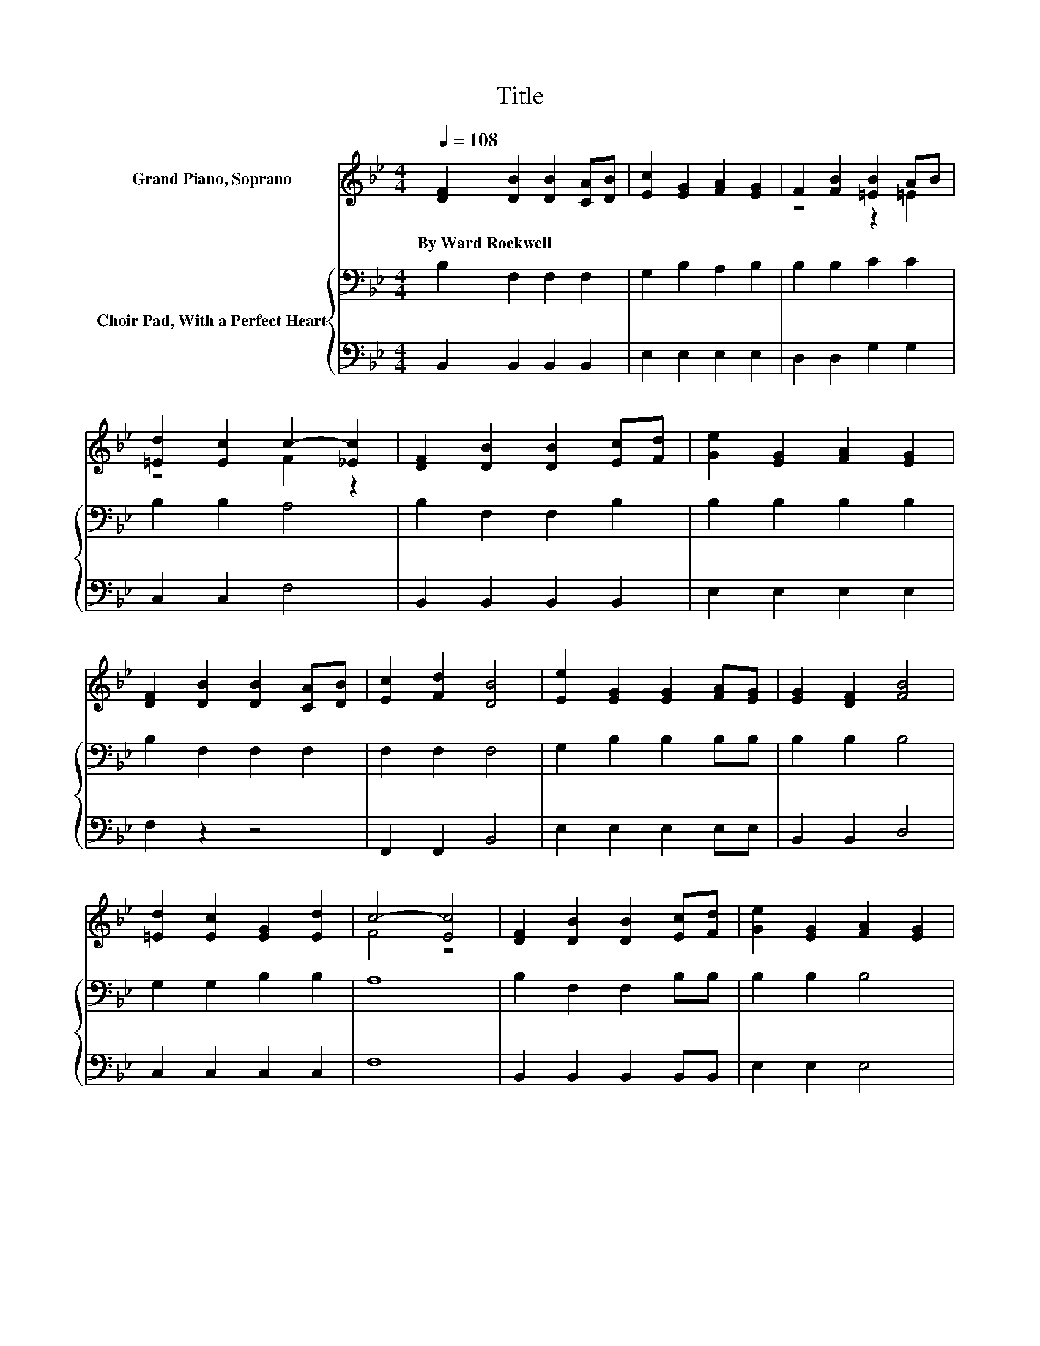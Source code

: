 X:1
T:Title
%%score ( 1 2 ) { 3 | 4 }
L:1/8
Q:1/4=108
M:4/4
K:Bb
V:1 treble nm="Grand Piano, Soprano"
V:2 treble 
V:3 bass nm="Choir Pad, With a Perfect Heart"
V:4 bass 
V:1
 [DF]2 [DB]2 [DB]2 [CA][DB] | [Ec]2 [EG]2 [FA]2 [EG]2 | F2 [FB]2 [=EB]2 AB | %3
w: By~Ward~Rockwell * * * *|||
 [=Ed]2 [Ec]2 c2- [_Ec]2 | [DF]2 [DB]2 [DB]2 [Ec][Fd] | [Ge]2 [EG]2 [FA]2 [EG]2 | %6
w: |||
 [DF]2 [DB]2 [DB]2 [CA][DB] | [Ec]2 [Fd]2 [DB]4 | [Ee]2 [EG]2 [EG]2 [FA][EG] | [EG]2 [DF]2 [FB]4 | %10
w: ||||
 [=Ed]2 [Ec]2 [EG]2 [Ed]2 | c4- [Ec]4 | [DF]2 [DB]2 [DB]2 [Ec][Fd] | [Ge]2 [EG]2 [FA]2 [EG]2 | %14
w: ||||
 [DF]2 [DB]2 [Ec]2 [Fd]2 | [DB]8 |] %16
w: ||
V:2
 x8 | x8 | z4 z2 =E2 | z4 F2 z2 | x8 | x8 | x8 | x8 | x8 | x8 | x8 | F4 z4 | x8 | x8 | x8 | x8 |] %16
V:3
 B,2 F,2 F,2 F,2 | G,2 B,2 A,2 B,2 | B,2 B,2 C2 C2 | B,2 B,2 A,4 | B,2 F,2 F,2 B,2 | %5
 B,2 B,2 B,2 B,2 | B,2 F,2 F,2 F,2 | F,2 F,2 F,4 | G,2 B,2 B,2 B,B, | B,2 B,2 B,4 | %10
 G,2 G,2 B,2 B,2 | A,8 | B,2 F,2 F,2 B,B, | B,2 B,2 B,4 | B,2 B,2 A,2 F,2 | F,8 |] %16
V:4
 B,,2 B,,2 B,,2 B,,2 | E,2 E,2 E,2 E,2 | D,2 D,2 G,2 G,2 | C,2 C,2 F,4 | B,,2 B,,2 B,,2 B,,2 | %5
 E,2 E,2 E,2 E,2 | F,2 z2 z4 | F,,2 F,,2 B,,4 | E,2 E,2 E,2 E,E, | B,,2 B,,2 D,4 | %10
 C,2 C,2 C,2 C,2 | F,8 | B,,2 B,,2 B,,2 B,,B,, | E,2 E,2 E,4 | F,2 F,2 [F,,F,]2 F,,2 | B,,8 |] %16

